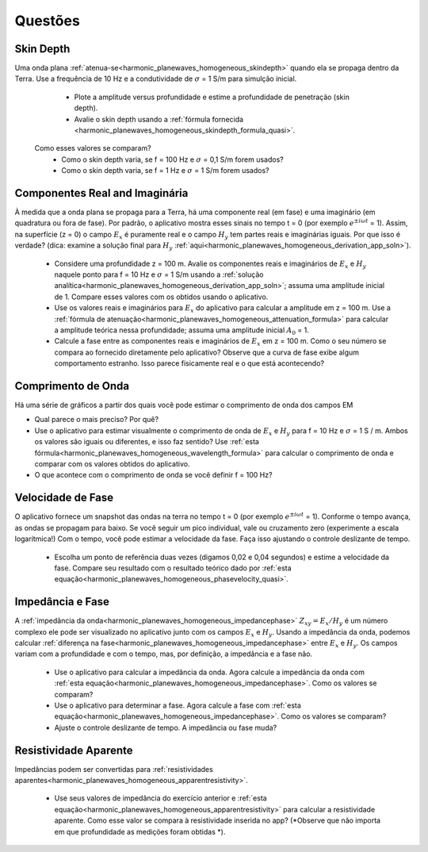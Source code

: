 .. _harmonic_planewaves_homogeneous_questions:

Questões
========


Skin Depth
----------

Uma onda plana :ref:`atenua-se<harmonic_planewaves_homogeneous_skindepth>` quando ela se propaga dentro da Terra. Use a frequência
de 10 Hz e a condutividade de :math:`\sigma` = 1 S/m para simulção inicial.

	- Plote a amplitude versus profundidade e estime a profundidade de penetração (skin depth).
	- Avalie o skin depth usando a :ref:`fórmula fornecida <harmonic_planewaves_homogeneous_skindepth_formula_quasi>`. 
      Como esses valores se comparam?
	- Como o skin depth varia, se f = 100 Hz e :math:`\sigma` = 0,1 S/m forem usados?
	- Como o skin depth varia, se f = 1 Hz e :math:`\sigma` = 1 S/m forem usados?

Componentes Real and Imaginária
-------------------------------

À medida que a onda plana se propaga para a Terra, há uma componente real (em fase) e uma imaginário (em quadratura ou fora de fase). 
Por padrão, o aplicativo mostra esses sinais no tempo t = 0 (por exemplo :math:`e^{\pm i\omega t}` = 1). 
Assim, na superfície (z = 0) o campo :math:`E_x` é puramente real e o campo :math:`H_y` tem partes reais e imaginárias iguais. 
Por que isso é verdade? (dica: examine a solução final para :math:`H_y` :ref:`aqui<harmonic_planewaves_homogeneous_derivation_app_soln>`).

	- Considere uma profundidade z = 100 m. Avalie os componentes reais e imaginários de :math:`E_x` e :math:`H_y` 
  	  naquele ponto para f = 10 Hz e :math:`\sigma` = 1 S/m usando a :ref:`solução analítica<harmonic_planewaves_homogeneous_derivation_app_soln>`; 
	  assuma uma amplitude inicial de 1. Compare esses valores com os obtidos usando o aplicativo.
	- Use os valores reais e imaginários para :math:`E_x` do aplicativo para calcular a amplitude em z = 100 m. Use a :ref:`fórmula de atenuação<harmonic_planewaves_homogeneous_attenuation_formula>` para calcular a amplitude teórica nessa profundidade; assuma uma amplitude inicial :math:`A_0` = 1.
	- Calcule a fase entre as componentes reais e imaginários de :math:`E_x` em z = 100 m. Como o seu número se compara ao fornecido diretamente pelo aplicativo? Observe que a curva de fase exibe algum comportamento estranho. Isso parece fisicamente real e o que está acontecendo?

Comprimento de Onda
-------------------

Há uma série de gráficos a partir dos quais você pode estimar o comprimento de onda dos campos EM

- Qual parece o mais preciso? Por quê?
- Use o aplicativo para estimar visualmente o comprimento de onda de :math:`E_x` e :math:`H_y` para f = 10 Hz e :math:`\sigma` = 1 S / m. Ambos os valores são iguais ou diferentes, e isso faz sentido? Use :ref:`esta fórmula<harmonic_planewaves_homogeneous_wavelength_formula>` para calcular o comprimento de onda e comparar com os valores obtidos do aplicativo.
- O que acontece com o comprimento de onda se você definir f = 100 Hz?


Velocidade de Fase
------------------

O aplicativo fornece um snapshot das ondas na terra no tempo t = 0 (por exemplo :math:`e^ {\pm i \omega t}` = 1). Conforme o tempo avança, as ondas se propagam para baixo. Se você seguir um pico individual, vale ou cruzamento zero (experimente a escala logarítmica!) Com o tempo, você pode estimar a velocidade da fase. Faça isso ajustando o controle deslizante de tempo.

	- Escolha um ponto de referência duas vezes (digamos 0,02 e 0,04 segundos) e estime a velocidade da fase. Compare seu resultado com o resultado teórico dado por :ref:`esta equação<harmonic_planewaves_homogeneous_phasevelocity_quasi>`.


Impedância e Fase
-----------------

A :ref:`impedância da onda<harmonic_planewaves_homogeneous_impedancephase>` :math:`Z_{xy}=E_x/H_y` 
é um número complexo ele pode ser visualizado no aplicativo junto com os campos :math:`E_x` e :math:`H_y`. Usando a impedância da onda, podemos calcular :ref:`diferença na fase<harmonic_planewaves_homogeneous_impedancephase>` entre :math:`E_x` e :math:`H_y`. Os campos variam com a profundidade e com o tempo, mas, por definição, a impedância e a fase não.

	- Use o aplicativo para calcular a impedância da onda. Agora calcule a impedância da onda com :ref:`esta equação<harmonic_planewaves_homogeneous_impedancephase>`. Como os valores se comparam?
	- Use o aplicativo para determinar a fase. Agora calcule a fase com :ref:`esta equação<harmonic_planewaves_homogeneous_impedancephase>`. Como os valores se comparam?
	- Ajuste o controle deslizante de tempo. A impedância ou fase muda?


Resistividade Aparente
----------------------

Impedâncias podem ser convertidas para :ref:`resistividades aparentes<harmonic_planewaves_homogeneous_apparentresistivity>`.

	- Use seus valores de impedância do exercício anterior e :ref:`esta equação<harmonic_planewaves_homogeneous_apparentresistivity>` para calcular a resistividade aparente. Como esse valor se compara à resistividade inserida no app? (*Observe que não importa em que profundidade as medições foram obtidas *).




